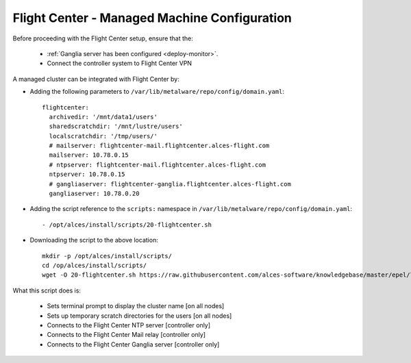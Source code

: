 .. _flightcenter:

Flight Center - Managed Machine Configuration
=============================================

Before proceeding with the Flight Center setup, ensure that the:

  - :ref:`Ganglia server has been configured <deploy-monitor>`.
  - Connect the controller system to Flight Center VPN

A managed cluster can be integrated with Flight Center by:

- Adding the following parameters to ``/var/lib/metalware/repo/config/domain.yaml``::

    flightcenter:
      archivedir: '/mnt/data1/users'
      sharedscratchdir: '/mnt/lustre/users'
      localscratchdir: '/tmp/users/'
      # mailserver: flightcenter-mail.flightcenter.alces-flight.com
      mailserver: 10.78.0.15
      # ntpserver: flightcenter-mail.flightcenter.alces-flight.com
      ntpserver: 10.78.0.15
      # gangliaserver: flightcenter-ganglia.flightcenter.alces-flight.com
      gangliaserver: 10.78.0.20


- Adding the script reference to the ``scripts:`` namespace in ``/var/lib/metalware/repo/config/domain.yaml``::

    - /opt/alces/install/scripts/20-flightcenter.sh

- Downloading the script to the above location::

    mkdir -p /opt/alces/install/scripts/
    cd /op/alces/install/scripts/
    wget -O 20-flightcenter.sh https://raw.githubusercontent.com/alces-software/knowledgebase/master/epel/7/flight/flightcenter.sh

What this script does is:

  - Sets terminal prompt to display the cluster name [on all nodes]
  - Sets up temporary scratch directories for the users [on all nodes]
  - Connects to the Flight Center NTP server [controller only]
  - Connects to the Flight Center Mail relay [controller only]
  - Connects to the Flight Center Ganglia server [controller only]

